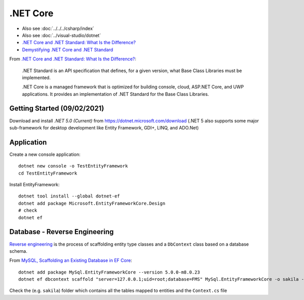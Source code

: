 .NET Core
*********

- Also see :doc:`../../../csharp/index`
- Also see :doc:`../visual-studio/dotnet`
- `.NET Core and .NET Standard: What Is the Difference?`_
- `Demystifying .NET Core and .NET Standard`_

From `.NET Core and .NET Standard: What Is the Difference?`_:

  .NET Standard is an API specification that defines, for a given version,
  what Base Class Libraries must be implemented.

  .NET Core is a managed framework that is optimized for building console,
  cloud, ASP.NET Core, and UWP applications. It provides an implementation
  of .NET Standard for the Base Class Libraries.

Getting Started (09/02/2021)
============================

Download and install *.NET 5.0 (Current)* from
https://dotnet.microsoft.com/download
(.NET 5 also supports some major sub-framework for desktop development like
Entity Framework, GDI+, LINQ, and ADO.Net)

Application
===========

Create a new console application::

  dotnet new console -o TestEntityFramework
  cd TestEntityFramework

Install EntityFramework::

  dotnet tool install --global dotnet-ef
  dotnet add package Microsoft.EntityFrameworkCore.Design
  # check
  dotnet ef

Database - Reverse Engineering
==============================

`Reverse engineering`_ is the process of scaffolding entity type classes and
a ``DbContext`` class based on a database schema.

From `MySQL, Scaffolding an Existing Database in EF Core`_::

  dotnet add package MySql.EntityFrameworkCore --version 5.0.0-m8.0.23
  dotnet ef dbcontext scaffold "server=127.0.0.1;uid=root;database=FMS" MySql.EntityFrameworkCore -o sakila -f

Check the (e.g. ``sakila``) folder which contains all the tables mapped to
entities and the ``Context.cs`` file


.. _`.NET Core and .NET Standard: What Is the Difference?`: https://www.infoq.com/news/2017/10/dotnet-core-standard-difference/
.. _`Demystifying .NET Core and .NET Standard`: https://docs.microsoft.com/en-us/archive/msdn-magazine/2017/september/net-standard-demystifying-net-core-and-net-standard
.. _`MySQL, Scaffolding an Existing Database in EF Core`: https://dev.mysql.com/doc/connector-net/en/connector-net-entityframework-core-scaffold-example.html
.. _`Reverse engineering`: https://docs.microsoft.com/en-us/ef/core/managing-schemas/scaffolding
